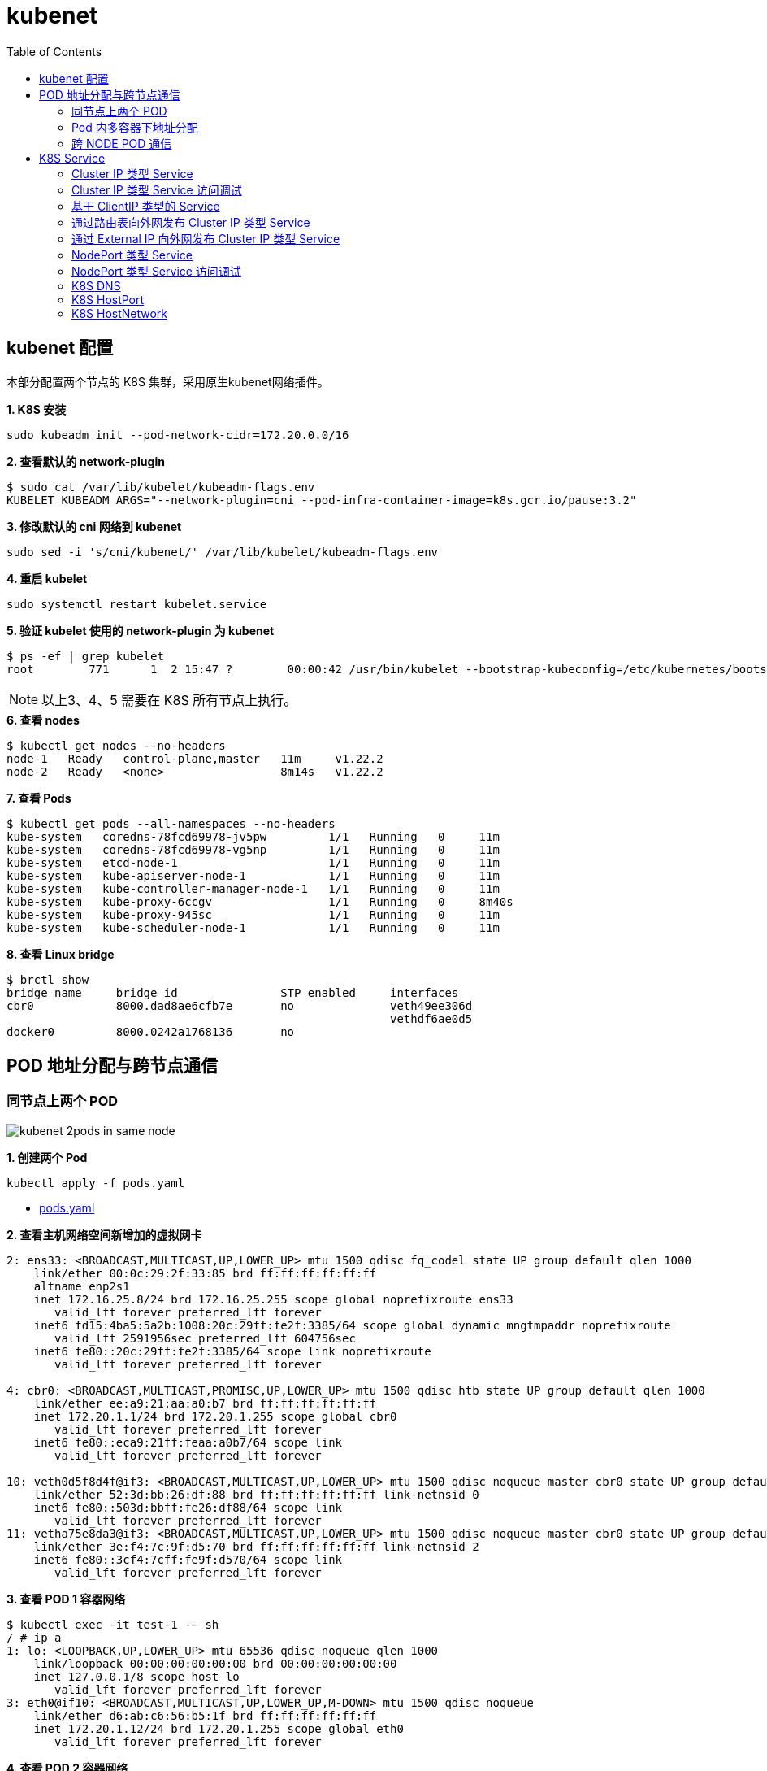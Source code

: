 = kubenet 
:toc: manual

== kubenet 配置

本部分配置两个节点的 K8S 集群，采用原生kubenet网络插件。

[source, bash]
.*1. K8S 安装*
----
sudo kubeadm init --pod-network-cidr=172.20.0.0/16
----

[source, bash]
.*2. 查看默认的 network-plugin*
----
$ sudo cat /var/lib/kubelet/kubeadm-flags.env
KUBELET_KUBEADM_ARGS="--network-plugin=cni --pod-infra-container-image=k8s.gcr.io/pause:3.2"
----

[source, bash]
.*3. 修改默认的 cni 网络到 kubenet*
----
sudo sed -i 's/cni/kubenet/' /var/lib/kubelet/kubeadm-flags.env
----

[source, bash]
.*4. 重启 kubelet*
----
sudo systemctl restart kubelet.service
----

[source, bash]
.*5. 验证 kubelet 使用的 network-plugin 为 kubenet*
----
$ ps -ef | grep kubelet
root        771      1  2 15:47 ?        00:00:42 /usr/bin/kubelet --bootstrap-kubeconfig=/etc/kubernetes/bootstrap-kubelet.conf --kubeconfig=/etc/kubernetes/kubelet.conf --config=/var/lib/kubelet/config.yaml --network-plugin=kubenet --pod-infra-container-image=k8s.gcr.io/pause:3.2
----

NOTE: 以上3、4、5 需要在 K8S 所有节点上执行。

[source, bash]
.*6. 查看 nodes*
----
$ kubectl get nodes --no-headers
node-1   Ready   control-plane,master   11m     v1.22.2
node-2   Ready   <none>                 8m14s   v1.22.2
----

[source, bash]
.*7. 查看 Pods*
----
$ kubectl get pods --all-namespaces --no-headers
kube-system   coredns-78fcd69978-jv5pw         1/1   Running   0     11m
kube-system   coredns-78fcd69978-vg5np         1/1   Running   0     11m
kube-system   etcd-node-1                      1/1   Running   0     11m
kube-system   kube-apiserver-node-1            1/1   Running   0     11m
kube-system   kube-controller-manager-node-1   1/1   Running   0     11m
kube-system   kube-proxy-6ccgv                 1/1   Running   0     8m40s
kube-system   kube-proxy-945sc                 1/1   Running   0     11m
kube-system   kube-scheduler-node-1            1/1   Running   0     11m
----

[source, bash]
.*8. 查看 Linux bridge*
----
$ brctl show
bridge name	bridge id		STP enabled	interfaces
cbr0		8000.dad8ae6cfb7e	no		veth49ee306d
							vethdf6ae0d5
docker0		8000.0242a1768136	no
----

== POD 地址分配与跨节点通信

=== 同节点上两个 POD

image:img/kubenet-2pods-in-same-node.png[]

[source, bash]
.*1. 创建两个 Pod*
----
kubectl apply -f pods.yaml
----

* link:files/pods.yaml[pods.yaml]

[source, bash]
.*2. 查看主机网络空间新增加的虚拟网卡*
----
2: ens33: <BROADCAST,MULTICAST,UP,LOWER_UP> mtu 1500 qdisc fq_codel state UP group default qlen 1000
    link/ether 00:0c:29:2f:33:85 brd ff:ff:ff:ff:ff:ff
    altname enp2s1
    inet 172.16.25.8/24 brd 172.16.25.255 scope global noprefixroute ens33
       valid_lft forever preferred_lft forever
    inet6 fd15:4ba5:5a2b:1008:20c:29ff:fe2f:3385/64 scope global dynamic mngtmpaddr noprefixroute 
       valid_lft 2591956sec preferred_lft 604756sec
    inet6 fe80::20c:29ff:fe2f:3385/64 scope link noprefixroute 
       valid_lft forever preferred_lft forever

4: cbr0: <BROADCAST,MULTICAST,PROMISC,UP,LOWER_UP> mtu 1500 qdisc htb state UP group default qlen 1000
    link/ether ee:a9:21:aa:a0:b7 brd ff:ff:ff:ff:ff:ff
    inet 172.20.1.1/24 brd 172.20.1.255 scope global cbr0
       valid_lft forever preferred_lft forever
    inet6 fe80::eca9:21ff:feaa:a0b7/64 scope link 
       valid_lft forever preferred_lft forever

10: veth0d5f8d4f@if3: <BROADCAST,MULTICAST,UP,LOWER_UP> mtu 1500 qdisc noqueue master cbr0 state UP group default 
    link/ether 52:3d:bb:26:df:88 brd ff:ff:ff:ff:ff:ff link-netnsid 0
    inet6 fe80::503d:bbff:fe26:df88/64 scope link 
       valid_lft forever preferred_lft forever
11: vetha75e8da3@if3: <BROADCAST,MULTICAST,UP,LOWER_UP> mtu 1500 qdisc noqueue master cbr0 state UP group default 
    link/ether 3e:f4:7c:9f:d5:70 brd ff:ff:ff:ff:ff:ff link-netnsid 2
    inet6 fe80::3cf4:7cff:fe9f:d570/64 scope link 
       valid_lft forever preferred_lft forever
----

[source, bash]
.*3. 查看 POD 1 容器网络*
----
$ kubectl exec -it test-1 -- sh
/ # ip a
1: lo: <LOOPBACK,UP,LOWER_UP> mtu 65536 qdisc noqueue qlen 1000
    link/loopback 00:00:00:00:00:00 brd 00:00:00:00:00:00
    inet 127.0.0.1/8 scope host lo
       valid_lft forever preferred_lft forever
3: eth0@if10: <BROADCAST,MULTICAST,UP,LOWER_UP,M-DOWN> mtu 1500 qdisc noqueue 
    link/ether d6:ab:c6:56:b5:1f brd ff:ff:ff:ff:ff:ff
    inet 172.20.1.12/24 brd 172.20.1.255 scope global eth0
       valid_lft forever preferred_lft forever
----

[source, bash]
.*4. 查看 POD 2 容器网络*
----
$ kubectl exec -it test-2 -- sh
/ # ip a
1: lo: <LOOPBACK,UP,LOWER_UP> mtu 65536 qdisc noqueue qlen 1000
    link/loopback 00:00:00:00:00:00 brd 00:00:00:00:00:00
    inet 127.0.0.1/8 scope host lo
       valid_lft forever preferred_lft forever
3: eth0@if11: <BROADCAST,MULTICAST,UP,LOWER_UP,M-DOWN> mtu 1500 qdisc noqueue 
    link/ether 46:00:fb:b4:05:9a brd ff:ff:ff:ff:ff:ff
    inet 172.20.1.13/24 brd 172.20.1.255 scope global eth0
       valid_lft forever preferred_lft forever
----

[source, bash]
.*5. Clean up*
----
kubectl delete -f pods.yaml
----

=== Pod 内多容器下地址分配

image:img/kubenet-2-contianers-in-one-pod.png[]

[source, bash]
.*1. 创建多容器 Pod*
----
kubectl apply -f pod.yaml 
----

* link:files/pod.yaml[pod.yaml]

[source, bash]
.*2. 查看主机网络空间新增加的虚拟网卡*
----
2: ens33: <BROADCAST,MULTICAST,UP,LOWER_UP> mtu 1500 qdisc fq_codel state UP group default qlen 1000
    link/ether 00:0c:29:2f:33:85 brd ff:ff:ff:ff:ff:ff
    altname enp2s1
    inet 172.16.25.8/24 brd 172.16.25.255 scope global noprefixroute ens33
       valid_lft forever preferred_lft forever
    inet6 fd15:4ba5:5a2b:1008:20c:29ff:fe2f:3385/64 scope global dynamic mngtmpaddr noprefixroute
       valid_lft 2591956sec preferred_lft 604756sec
    inet6 fe80::20c:29ff:fe2f:3385/64 scope link noprefixroute
       valid_lft forever preferred_lft forever

4: cbr0: <BROADCAST,MULTICAST,PROMISC,UP,LOWER_UP> mtu 1500 qdisc htb state UP group default qlen 1000
    link/ether ee:a9:21:aa:a0:b7 brd ff:ff:ff:ff:ff:ff
    inet 172.20.1.1/24 brd 172.20.1.255 scope global cbr0
       valid_lft forever preferred_lft forever
    inet6 fe80::eca9:21ff:feaa:a0b7/64 scope link
       valid_lft forever preferred_lft forever

12: veth52433a41@if3: <BROADCAST,MULTICAST,UP,LOWER_UP> mtu 1500 qdisc noqueue master cbr0 state UP group default 
    link/ether 96:0a:2d:ac:36:23 brd ff:ff:ff:ff:ff:ff link-netnsid 0
    inet6 fe80::940a:2dff:feac:3623/64 scope link 
       valid_lft forever preferred_lft forever
----

[source, bash]
.*3. 登录 container-1 查看容器网络*
----
$ kubectl exec -it test -c container-1 -- sh
/ # ip a
1: lo: <LOOPBACK,UP,LOWER_UP> mtu 65536 qdisc noqueue qlen 1000
    link/loopback 00:00:00:00:00:00 brd 00:00:00:00:00:00
    inet 127.0.0.1/8 scope host lo
       valid_lft forever preferred_lft forever
3: eth0@if12: <BROADCAST,MULTICAST,UP,LOWER_UP,M-DOWN> mtu 1500 qdisc noqueue 
    link/ether c2:db:5c:ba:05:45 brd ff:ff:ff:ff:ff:ff
    inet 172.20.1.14/24 brd 172.20.1.255 scope global eth0
       valid_lft forever preferred_lft forever
----

[source, bash]
.*4. 登录 container-2 查看容器网络*
----
$ kubectl exec -it test -c container-2 -- sh
/ # ip a
1: lo: <LOOPBACK,UP,LOWER_UP> mtu 65536 qdisc noqueue qlen 1000
    link/loopback 00:00:00:00:00:00 brd 00:00:00:00:00:00
    inet 127.0.0.1/8 scope host lo
       valid_lft forever preferred_lft forever
3: eth0@if12: <BROADCAST,MULTICAST,UP,LOWER_UP,M-DOWN> mtu 1500 qdisc noqueue 
    link/ether c2:db:5c:ba:05:45 brd ff:ff:ff:ff:ff:ff
    inet 172.20.1.14/24 brd 172.20.1.255 scope global eth0
       valid_lft forever preferred_lft forever
----

[source, bash]
.*5. 删除 test*
----
kubectl delete -f pod.yaml 
----

=== 跨 NODE POD 通信

image:img/kubenet-node-transport.png[]

[source, bash]
.*1. 创建两个 POD*
----
kubectl apply -f deployment.yaml
----

* link:files/deployment.yaml[deployment.yaml]

[source, bash]
.*2. 查看 POD  1 网络*
----
$ kubectl exec -it test-1 -- sh
/ # ip a
1: lo: <LOOPBACK,UP,LOWER_UP> mtu 65536 qdisc noqueue qlen 1000
    link/loopback 00:00:00:00:00:00 brd 00:00:00:00:00:00
    inet 127.0.0.1/8 scope host lo
       valid_lft forever preferred_lft forever
3: eth0@if6: <BROADCAST,MULTICAST,UP,LOWER_UP,M-DOWN> mtu 1500 qdisc noqueue 
    link/ether f2:e4:2e:8e:04:cd brd ff:ff:ff:ff:ff:ff
    inet 172.20.0.5/24 brd 172.20.0.255 scope global eth0
       valid_lft forever preferred_lft forever
----

[source, bash]
.*3. 查看 POD 2 网络*
----
$ kubectl exec -it test-2 -- sh
/ # ip a
1: lo: <LOOPBACK,UP,LOWER_UP> mtu 65536 qdisc noqueue qlen 1000
    link/loopback 00:00:00:00:00:00 brd 00:00:00:00:00:00
    inet 127.0.0.1/8 scope host lo
       valid_lft forever preferred_lft forever
3: eth0@if13: <BROADCAST,MULTICAST,UP,LOWER_UP,M-DOWN> mtu 1500 qdisc noqueue 
    link/ether ea:c3:e1:9b:83:40 brd ff:ff:ff:ff:ff:ff
    inet 172.20.1.15/24 brd 172.20.1.255 scope global eth0
       valid_lft forever preferred_lft forever
----

[source, bash]
.*4. node2 上 tcpdump 捕获 icmp 包*
----
sudo tcpdump -nni cbr0 icmp
----

[source, bash]
.*5. 在 POD 1 ping POD 2*
----
ping 172.20.1.15
----

[source, bash]
.*6. Clean Up*
----
kubectl delete -f deployment.yaml
----

== K8S Service

=== Cluster IP 类型 Service 

[source, bash]
.*1. 查看 Service IP 段*
----
$ ps -ef | grep apiserver | grep service-cluster-ip-range
root       5626   5597  4 20:43 ?        00:06:25 kube-apiserver --advertise-address=10.1.10.9 --allow-privileged=true --authorization-mode=Node,RBAC --client-ca-file=/etc/kubernetes/pki/ca.crt --enable-admission-plugins=NodeRestriction --enable-bootstrap-token-auth=true --etcd-cafile=/etc/kubernetes/pki/etcd/ca.crt --etcd-certfile=/etc/kubernetes/pki/apiserver-etcd-client.crt --etcd-keyfile=/etc/kubernetes/pki/apiserver-etcd-client.key --etcd-servers=https://127.0.0.1:2379 --insecure-port=0 --kubelet-client-certificate=/etc/kubernetes/pki/apiserver-kubelet-client.crt --kubelet-client-key=/etc/kubernetes/pki/apiserver-kubelet-client.key --kubelet-preferred-address-types=InternalIP,ExternalIP,Hostname --proxy-client-cert-file=/etc/kubernetes/pki/front-proxy-client.crt --proxy-client-key-file=/etc/kubernetes/pki/front-proxy-client.key --requestheader-allowed-names=front-proxy-client --requestheader-client-ca-file=/etc/kubernetes/pki/front-proxy-ca.crt --requestheader-extra-headers-prefix=X-Remote-Extra- --requestheader-group-headers=X-Remote-Group --requestheader-username-headers=X-Remote-User --secure-port=6443 --service-account-issuer=https://kubernetes.default.svc.cluster.local --service-account-key-file=/etc/kubernetes/pki/sa.pub --service-account-signing-key-file=/etc/kubernetes/pki/sa.key --service-cluster-ip-range=10.96.0.0/12 --tls-cert-file=/etc/kubernetes/pki/apiserver.crt --tls-private-key-file=/etc/kubernetes/pki/apiserver.key
----

NOTE: `--service-cluster-ip-range=10.96.0.0/12`.

[source, bash]
.*2. 创建 Service*
----
kubectl apply -f service.yaml 
----

* link:files/service.yaml[service.yaml]

[source, bash]
.*3. 查看创建的 POD 名称*
----
$ kubectl get pods --no-headers | awk '{print $1}'
test-service-6f6f8db499-ntkcc
test-service-6f6f8db499-s2dwn
----

[source, bash]
.*4. 查看 Service IP*
----
$ kubectl get svc test-service --no-headers | awk '{print $3}'
10.107.168.72
----

[source, bash]
.*5. 访问服务*
----
$ for i in {1..5} ; do curl 10.107.168.72 ; done
test-service-6f6f8db499-s2dwn
test-service-6f6f8db499-ntkcc
test-service-6f6f8db499-s2dwn
test-service-6f6f8db499-ntkcc
test-service-6f6f8db499-s2dwn
----

[source, bash]
.*6. 添加一条 iptables 规则，方向 POD 访问 Service*
----
sudo iptables -I FORWARD 2 -j ACCEPT
----

[source, bash]
.*7. 创建一个临时 POD，访问测试*
----
$ kubectl run -it --rm --restart=Never busybox --image=busybox sh
If you don't see a command prompt, try pressing enter.
/ # wget -S -O - 10.107.168.72

/ # wget -S -O - 192.168.0.20:9376
----

=== Cluster IP 类型 Service 访问调试

[source, bash]
.*1. 创建服务*
----
kubectl apply -f echoserver.yaml 
----

* link:files/echoserver.yaml[echoserver.yaml]

[source, bash]
.*2. 查看 SERVICE 及 POD IP*
----
$ kubectl get svc echoserver --no-headers
echoserver   ClusterIP   10.106.23.233   <none>   8877/TCP   45s

$ kubectl get pods -o wide --no-headers
echoserver-6dbbc8d5fc-f455t   1/1   Running   0     3m24s   192.168.0.33   node-1   <none>   <none>
echoserver-6dbbc8d5fc-n4smh   1/1   Running   0     3m24s   192.168.0.34   node-1   <none>   <none>
----

[source, bash]
.*3. nat 表中 PREROUTING 规则*
----
$ sudo iptables -t nat -vnL PREROUTING
Chain PREROUTING (policy ACCEPT 338 packets, 15210 bytes)
 pkts bytes target     prot opt in     out     source               destination         
  521 24674 KUBE-SERVICES  all  --  *      *       0.0.0.0/0            0.0.0.0/0            /* kubernetes service portals */
    2   128 DOCKER     all  --  *      *       0.0.0.0/0            0.0.0.0/0            ADDRTYPE match dst-type LOCAL
----

[source, bash]
.*4. nat 表中 KUBE-SERVICES 规则*
----
$ sudo iptables -t nat -vnL KUBE-SERVICES
Chain KUBE-SERVICES (2 references)
 pkts bytes target     prot opt in     out     source               destination         
    0     0 KUBE-MARK-MASQ  tcp  --  *      *      !192.168.0.0/16       10.96.0.1            /* default/kubernetes:https cluster IP */ tcp dpt:443
    0     0 KUBE-SVC-NPX46M4PTMTKRN6Y  tcp  --  *      *       0.0.0.0/0            10.96.0.1            /* default/kubernetes:https cluster IP */ tcp dpt:443
    0     0 KUBE-MARK-MASQ  tcp  --  *      *      !192.168.0.0/16       10.96.0.10           /* kube-system/kube-dns:metrics cluster IP */ tcp dpt:9153
    0     0 KUBE-SVC-JD5MR3NA4I4DYORP  tcp  --  *      *       0.0.0.0/0            10.96.0.10           /* kube-system/kube-dns:metrics cluster IP */ tcp dpt:9153
    0     0 KUBE-MARK-MASQ  udp  --  *      *      !192.168.0.0/16       10.96.0.10           /* kube-system/kube-dns:dns cluster IP */ udp dpt:53
    0     0 KUBE-SVC-TCOU7JCQXEZGVUNU  udp  --  *      *       0.0.0.0/0            10.96.0.10           /* kube-system/kube-dns:dns cluster IP */ udp dpt:53
    0     0 KUBE-MARK-MASQ  tcp  --  *      *      !192.168.0.0/16       10.96.0.10           /* kube-system/kube-dns:dns-tcp cluster IP */ tcp dpt:53
    0     0 KUBE-SVC-ERIFXISQEP7F7OF4  tcp  --  *      *       0.0.0.0/0            10.96.0.10           /* kube-system/kube-dns:dns-tcp cluster IP */ tcp dpt:53
    0     0 KUBE-MARK-MASQ  tcp  --  *      *      !192.168.0.0/16       10.106.23.233        /* default/echoserver cluster IP */ tcp dpt:8877
    0     0 KUBE-SVC-HOYURHXRFA5BUYEO  tcp  --  *      *       0.0.0.0/0            10.106.23.233        /* default/echoserver cluster IP */ tcp dpt:8877
  537 31690 KUBE-NODEPORTS  all  --  *      *       0.0.0.0/0            0.0.0.0/0            /* kubernetes service nodeports; NOTE: this must be the last rule in this chain */ ADDRTYPE match dst-type LOCAL

$ sudo iptables -t nat -vnL KUBE-SERVICES | grep 10.106.23.233
    0     0 KUBE-MARK-MASQ  tcp  --  *      *      !192.168.0.0/16       10.106.23.233        /* default/echoserver cluster IP */ tcp dpt:8877
    0     0 KUBE-SVC-HOYURHXRFA5BUYEO  tcp  --  *      *       0.0.0.0/0            10.106.23.233        /* default/echoserver cluster IP */ tcp dpt:8877
----

[source, bash]
.*5. nat 表中 KUBE-SVC- 规则*
----
$ sudo iptables -t nat -vnL KUBE-SVC-HOYURHXRFA5BUYEO
Chain KUBE-SVC-HOYURHXRFA5BUYEO (1 references)
 pkts bytes target     prot opt in     out     source               destination         
    0     0 KUBE-SEP-652URVIXIJWATNFG  all  --  *      *       0.0.0.0/0            0.0.0.0/0            /* default/echoserver */ statistic mode random probability 0.50000000000
    0     0 KUBE-SEP-ASOAWBDFEODJJPJH  all  --  *      *       0.0.0.0/0            0.0.0.0/0            /* default/echoserver */
----

[source, bash]
.*6. nat 表中 KUBE-SEP- 规则*
----
$ sudo iptables -t nat -vnL KUBE-SEP-652URVIXIJWATNFG
Chain KUBE-SEP-652URVIXIJWATNFG (1 references)
 pkts bytes target     prot opt in     out     source               destination         
    0     0 KUBE-MARK-MASQ  all  --  *      *       192.168.0.33         0.0.0.0/0            /* default/echoserver */
    0     0 DNAT       tcp  --  *      *       0.0.0.0/0            0.0.0.0/0            /* default/echoserver */ tcp to:192.168.0.33:8877

$ sudo iptables -t nat -vnL KUBE-SEP-ASOAWBDFEODJJPJH
Chain KUBE-SEP-ASOAWBDFEODJJPJH (1 references)
 pkts bytes target     prot opt in     out     source               destination         
    0     0 KUBE-MARK-MASQ  all  --  *      *       192.168.0.34         0.0.0.0/0            /* default/echoserver */
    0     0 DNAT       tcp  --  *      *       0.0.0.0/0            0.0.0.0/0            /* default/echoserver */ tcp to:192.168.0.34:8877
----

[source, bash]
.*7. 调整 echoserver 为 3 replicas*
----
$ kubectl get pod -o wide --no-headers
echoserver-6dbbc8d5fc-hqxdv   1/1   Running   0     13m   192.168.0.33   node-1   <none>   <none>
echoserver-6dbbc8d5fc-kj27r   1/1   Running   0     13m   192.168.0.34   node-1   <none>   <none>
echoserver-6dbbc8d5fc-tgj24   1/1   Running   0     6s    192.168.0.35   node-1   <none>   <none>
----

[source, bash]
.*8. nat 表中 KUBE-SVC- 规则*
----
$ sudo iptables -t nat -vnL KUBE-SVC-HOYURHXRFA5BUYEO
Chain KUBE-SVC-HOYURHXRFA5BUYEO (1 references)
 pkts bytes target     prot opt in     out     source               destination         
    0     0 KUBE-SEP-652URVIXIJWATNFG  all  --  *      *       0.0.0.0/0            0.0.0.0/0            /* default/echoserver */ statistic mode random probability 0.33333333349
    0     0 KUBE-SEP-ASOAWBDFEODJJPJH  all  --  *      *       0.0.0.0/0            0.0.0.0/0            /* default/echoserver */ statistic mode random probability 0.50000000000
    0     0 KUBE-SEP-7ZRSXHFJXB4D6W3U  all  --  *      *       0.0.0.0/0            0.0.0.0/0            /* default/echoserver */
----

[source, bash]
.*9. nat 表中 KUBE-SEP- 规则（新增）*
----
$ sudo iptables -t nat -vnL KUBE-SEP-7ZRSXHFJXB4D6W3U
Chain KUBE-SEP-7ZRSXHFJXB4D6W3U (1 references)
 pkts bytes target     prot opt in     out     source               destination         
    0     0 KUBE-MARK-MASQ  all  --  *      *       192.168.0.35         0.0.0.0/0            /* default/echoserver */
    0     0 DNAT       tcp  --  *      *       0.0.0.0/0            0.0.0.0/0            /* default/echoserver */ tcp to:192.168.0.35:8877
----

=== 基于 ClientIP 类型的 Service

[source, bash]
.*1. 创建 Service*
----
kubectl apply -f clientip.yaml
----

* link:files/clientip.yaml[clientip.yaml]

[source, bash]
.*2. 查看 Service 和 POD IP*
----
$ kubectl get svc test-clientip --no-headers
test-clientip   ClusterIP   10.107.215.65   <none>   80/TCP   7h26m

$ kubectl get pods -o wide --no-headers
test-clientip-55c6c8ddcd-2ntlk   1/1   Running   0     7h27m   192.168.0.37   node-1   <none>   <none>
test-clientip-55c6c8ddcd-ktlxt   1/1   Running   0     7h27m   192.168.0.36   node-1   <none>   <none>
----

[source, bash]
.*3. 访问服务*
----
$ for i in {1..5} ; do curl 10.107.215.65 ; done
test-clientip-55c6c8ddcd-2ntlk
test-clientip-55c6c8ddcd-2ntlk
test-clientip-55c6c8ddcd-2ntlk
test-clientip-55c6c8ddcd-2ntlk
test-clientip-55c6c8ddcd-2ntlk
----

[source, bash]
.*4. nat 表中 PREROUTING 规则*
----
$ sudo iptables -t nat -vnL PREROUTING
Chain PREROUTING (policy ACCEPT 612 packets, 27540 bytes)
 pkts bytes target     prot opt in     out     source               destination         
 3258  149K KUBE-SERVICES  all  --  *      *       0.0.0.0/0            0.0.0.0/0            /* kubernetes service portals */
    2   128 DOCKER     all  --  *      *       0.0.0.0/0            0.0.0.0/0            ADDRTYPE match dst-type LOCAL
---- 

[source, bash]
.*5. nat 表中 KUBE-SERVICES 规则*
----
$ sudo iptables -t nat -vnL KUBE-SERVICES
Chain KUBE-SERVICES (2 references)
 pkts bytes target     prot opt in     out     source               destination         
    0     0 KUBE-MARK-MASQ  tcp  --  *      *      !192.168.0.0/16       10.96.0.1            /* default/kubernetes:https cluster IP */ tcp dpt:443
    0     0 KUBE-SVC-NPX46M4PTMTKRN6Y  tcp  --  *      *       0.0.0.0/0            10.96.0.1            /* default/kubernetes:https cluster IP */ tcp dpt:443
    0     0 KUBE-MARK-MASQ  tcp  --  *      *      !192.168.0.0/16       10.96.0.10           /* kube-system/kube-dns:metrics cluster IP */ tcp dpt:9153
    0     0 KUBE-SVC-JD5MR3NA4I4DYORP  tcp  --  *      *       0.0.0.0/0            10.96.0.10           /* kube-system/kube-dns:metrics cluster IP */ tcp dpt:9153
    0     0 KUBE-MARK-MASQ  udp  --  *      *      !192.168.0.0/16       10.96.0.10           /* kube-system/kube-dns:dns cluster IP */ udp dpt:53
    0     0 KUBE-SVC-TCOU7JCQXEZGVUNU  udp  --  *      *       0.0.0.0/0            10.96.0.10           /* kube-system/kube-dns:dns cluster IP */ udp dpt:53
    0     0 KUBE-MARK-MASQ  tcp  --  *      *      !192.168.0.0/16       10.96.0.10           /* kube-system/kube-dns:dns-tcp cluster IP */ tcp dpt:53
    0     0 KUBE-SVC-ERIFXISQEP7F7OF4  tcp  --  *      *       0.0.0.0/0            10.96.0.10           /* kube-system/kube-dns:dns-tcp cluster IP */ tcp dpt:53
    8   480 KUBE-MARK-MASQ  tcp  --  *      *      !192.168.0.0/16       10.107.215.65        /* default/test-clientip cluster IP */ tcp dpt:80
    8   480 KUBE-SVC-JASYFCTGROL6PGNE  tcp  --  *      *       0.0.0.0/0            10.107.215.65        /* default/test-clientip cluster IP */ tcp dpt:80
  814 48164 KUBE-NODEPORTS  all  --  *      *       0.0.0.0/0            0.0.0.0/0            /* kubernetes service nodeports; NOTE: this must be the last rule in this chain */ ADDRTYPE match dst-type LOCAL

$ sudo iptables -t nat -vnL KUBE-SERVICES | grep 10.107.215.65
    8   480 KUBE-MARK-MASQ  tcp  --  *      *      !192.168.0.0/16       10.107.215.65        /* default/test-clientip cluster IP */ tcp dpt:80
    8   480 KUBE-SVC-JASYFCTGROL6PGNE  tcp  --  *      *       0.0.0.0/0            10.107.215.65        /* default/test-clientip cluster IP */ tcp dpt:80
----

[source, bash]
.*6. nat 表中 KUBE-SVC- 规则（recent: CHECK seconds: 10800 reap name: KUBE-SEP-2WE6A5EBAO3UGN4N side: source mask: 255.255.255.255）*
----
$ sudo iptables -t nat -vnL KUBE-SVC-JASYFCTGROL6PGNE
Chain KUBE-SVC-JASYFCTGROL6PGNE (1 references)
 pkts bytes target     prot opt in     out     source               destination         
    0     0 KUBE-SEP-2WE6A5EBAO3UGN4N  all  --  *      *       0.0.0.0/0            0.0.0.0/0            /* default/test-clientip */ recent: CHECK seconds: 10800 reap name: KUBE-SEP-2WE6A5EBAO3UGN4N side: source mask: 255.255.255.255
    7   420 KUBE-SEP-LXKS3SWKA3X476YD  all  --  *      *       0.0.0.0/0            0.0.0.0/0            /* default/test-clientip */ recent: CHECK seconds: 10800 reap name: KUBE-SEP-LXKS3SWKA3X476YD side: source mask: 255.255.255.255
    0     0 KUBE-SEP-2WE6A5EBAO3UGN4N  all  --  *      *       0.0.0.0/0            0.0.0.0/0            /* default/test-clientip */ statistic mode random probability 0.50000000000
    1    60 KUBE-SEP-LXKS3SWKA3X476YD  all  --  *      *       0.0.0.0/0            0.0.0.0/0            /* default/test-clientip */
----

[source, bash]
.*7. nat 表中 KUBE-SEP- 规则*
----
$ sudo iptables -t nat -vnL KUBE-SEP-2WE6A5EBAO3UGN4N
Chain KUBE-SEP-2WE6A5EBAO3UGN4N (2 references)
 pkts bytes target     prot opt in     out     source               destination         
    0     0 KUBE-MARK-MASQ  all  --  *      *       192.168.0.36         0.0.0.0/0            /* default/test-clientip */
    0     0 DNAT       tcp  --  *      *       0.0.0.0/0            0.0.0.0/0            /* default/test-clientip */ recent: SET name: KUBE-SEP-2WE6A5EBAO3UGN4N side: source mask: 255.255.255.255 tcp to:192.168.0.36:9376

$ sudo iptables -t nat -vnL KUBE-SEP-LXKS3SWKA3X476YD
Chain KUBE-SEP-LXKS3SWKA3X476YD (2 references)
 pkts bytes target     prot opt in     out     source               destination         
    0     0 KUBE-MARK-MASQ  all  --  *      *       192.168.0.37         0.0.0.0/0            /* default/test-clientip */
    8   480 DNAT       tcp  --  *      *       0.0.0.0/0            0.0.0.0/0            /* default/test-clientip */ recent: SET name: KUBE-SEP-LXKS3SWKA3X476YD side: source mask: 255.255.255.255 tcp to:192.168.0.37:9376
----

=== 通过路由表向外网发布 Cluster IP 类型 Service

[source, bash]
.*1. 创建 Service*
----
kubectl apply -f service.yaml
----

[source, bash]
.*2. 查看 Node IP, Service IP，Pod IP*
----
$ kubectl get node -o wide --no-headers
node-1   Ready   control-plane,master   15h   v1.20.5   10.1.10.9   <none>   Ubuntu 18.04 LTS   4.15.0-140-generic   docker://20.10.3

$ kubectl get svc test-service --no-headers
test-service   ClusterIP   10.106.235.190   <none>   80/TCP   112s

$ kubectl get pods -o wide --no-headers
test-service-6f6f8db499-6j7nm   1/1   Running   0     2m24s   192.168.0.38   node-1   <none>   <none>
test-service-6f6f8db499-m8lsx   1/1   Running   0     2m24s   192.168.0.39   node-1   <none>   <none>
----

[source, bash]
.*3. 查看 Service 网络*
----
$ ps -ef | grep kubelet | grep service-cluster-ip-range
root       2582   2554  4 08:26 ?        00:03:03 kube-apiserver --advertise-address=10.1.10.9 --allow-privileged=true --authorization-mode=Node,RBAC --client-ca-file=/etc/kubernetes/pki/ca.crt --enable-admission-plugins=NodeRestriction --enable-bootstrap-token-auth=true --etcd-cafile=/etc/kubernetes/pki/etcd/ca.crt --etcd-certfile=/etc/kubernetes/pki/apiserver-etcd-client.crt --etcd-keyfile=/etc/kubernetes/pki/apiserver-etcd-client.key --etcd-servers=https://127.0.0.1:2379 --insecure-port=0 --kubelet-client-certificate=/etc/kubernetes/pki/apiserver-kubelet-client.crt --kubelet-client-key=/etc/kubernetes/pki/apiserver-kubelet-client.key --kubelet-preferred-address-types=InternalIP,ExternalIP,Hostname --proxy-client-cert-file=/etc/kubernetes/pki/front-proxy-client.crt --proxy-client-key-file=/etc/kubernetes/pki/front-proxy-client.key --requestheader-allowed-names=front-proxy-client --requestheader-client-ca-file=/etc/kubernetes/pki/front-proxy-ca.crt --requestheader-extra-headers-prefix=X-Remote-Extra- --requestheader-group-headers=X-Remote-Group --requestheader-username-headers=X-Remote-User --secure-port=6443 --service-account-issuer=https://kubernetes.default.svc.cluster.local --service-account-key-file=/etc/kubernetes/pki/sa.pub --service-account-signing-key-file=/etc/kubernetes/pki/sa.key --service-cluster-ip-range=10.96.0.0/12 --tls-cert-file=/etc/kubernetes/pki/apiserver.crt --tls-private-key-file=/etc/kubernetes/pki/apiserver.key
----

[source, text]
.*4. 在 10.1.10.8 上配置路由*
----
# ip r
default via 10.1.10.2 dev ens33 proto static metric 100 
10.1.10.0/24 dev ens33 proto kernel scope link src 10.1.10.8 metric 100 

# ip route add 10.96.0.0/12 via 10.1.10.9

# ip r
default via 10.1.10.2 dev ens33 proto static metric 100 
10.1.10.0/24 dev ens33 proto kernel scope link src 10.1.10.8 metric 100 
10.96.0.0/12 via 10.1.10.9 dev ens33 
----

[source, bash]
.*5. 在 10.1.10.8 上访问 test-service*
----
curl 10.106.235.190
----

=== 通过 External IP 向外网发布 Cluster IP 类型 Service

[source, bash]
.*1. 创建一个 External IP Service*
----
kubectl apply -f externalip.yaml 
----

* link:files/externalip.yaml[externalip.yaml]

[source, bash]
.*2. 查看创建的 Service*
----
$ kubectl get svc test-externalip
NAME              TYPE        CLUSTER-IP     EXTERNAL-IP   PORT(S)   AGE
test-externalip   ClusterIP   10.97.132.81   10.1.10.9     80/TCP    101s
----

[source, bash]
.*3. 通过 EXTERNAL-IP 访问服务*
----
$ for i in {1..5} ; do curl 10.1.10.9 ; done
test-externalip-8fc497f8-jncpv
test-externalip-8fc497f8-jncpv
test-externalip-8fc497f8-phldw
test-externalip-8fc497f8-phldw
test-externalip-8fc497f8-phldw
----

[source, bash]
.*4. nat 表中 PREROUTING 规则*
----
$ sudo iptables -t nat -vnL PREROUTING
Chain PREROUTING (policy ACCEPT 1165 packets, 52425 bytes)
 pkts bytes target     prot opt in     out     source               destination         
 8114  369K KUBE-SERVICES  all  --  *      *       0.0.0.0/0            0.0.0.0/0            /* kubernetes service portals */
    4   296 DOCKER     all  --  *      *       0.0.0.0/0            0.0.0.0/0            ADDRTYPE match dst-type LOCAL
----

[source, bash]
.*5. nat 表中 KUBE-SERVICES 规则（新增加了两条规则）*
----
$ sudo iptables -t nat -vnL KUBE-SERVICES
Chain KUBE-SERVICES (2 references)
 pkts bytes target     prot opt in     out     source               destination         
    0     0 KUBE-MARK-MASQ  tcp  --  *      *      !192.168.0.0/16       10.96.0.10           /* kube-system/kube-dns:metrics cluster IP */ tcp dpt:9153
    0     0 KUBE-SVC-JD5MR3NA4I4DYORP  tcp  --  *      *       0.0.0.0/0            10.96.0.10           /* kube-system/kube-dns:metrics cluster IP */ tcp dpt:9153
    0     0 KUBE-MARK-MASQ  udp  --  *      *      !192.168.0.0/16       10.96.0.10           /* kube-system/kube-dns:dns cluster IP */ udp dpt:53
    0     0 KUBE-SVC-TCOU7JCQXEZGVUNU  udp  --  *      *       0.0.0.0/0            10.96.0.10           /* kube-system/kube-dns:dns cluster IP */ udp dpt:53
    0     0 KUBE-MARK-MASQ  tcp  --  *      *      !192.168.0.0/16       10.96.0.10           /* kube-system/kube-dns:dns-tcp cluster IP */ tcp dpt:53
    0     0 KUBE-SVC-ERIFXISQEP7F7OF4  tcp  --  *      *       0.0.0.0/0            10.96.0.10           /* kube-system/kube-dns:dns-tcp cluster IP */ tcp dpt:53
    0     0 KUBE-MARK-MASQ  tcp  --  *      *      !192.168.0.0/16       10.97.132.81         /* default/test-externalip cluster IP */ tcp dpt:80
    0     0 KUBE-SVC-CITWPFL6QQOR27AK  tcp  --  *      *       0.0.0.0/0            10.97.132.81         /* default/test-externalip cluster IP */ tcp dpt:80
   27  1700 KUBE-MARK-MASQ  tcp  --  *      *       0.0.0.0/0            10.1.10.9            /* default/test-externalip external IP */ tcp dpt:80
   20  1280 KUBE-SVC-CITWPFL6QQOR27AK  tcp  --  *      *       0.0.0.0/0            10.1.10.9            /* default/test-externalip external IP */ tcp dpt:80 PHYSDEV match ! --physdev-is-in ADDRTYPE match src-type !LOCAL
    7   420 KUBE-SVC-CITWPFL6QQOR27AK  tcp  --  *      *       0.0.0.0/0            10.1.10.9            /* default/test-externalip external IP */ tcp dpt:80 ADDRTYPE match dst-type LOCAL
    0     0 KUBE-MARK-MASQ  tcp  --  *      *      !192.168.0.0/16       10.96.0.1            /* default/kubernetes:https cluster IP */ tcp dpt:443
    0     0 KUBE-SVC-NPX46M4PTMTKRN6Y  tcp  --  *      *       0.0.0.0/0            10.96.0.1            /* default/kubernetes:https cluster IP */ tcp dpt:443
 1429 84328 KUBE-NODEPORTS  all  --  *      *       0.0.0.0/0            0.0.0.0/0            /* kubernetes service nodeports; NOTE: this must be the last rule in this chain */ ADDRTYPE match dst-type LOCAL

$ sudo iptables -t nat -vnL KUBE-SERVICES | grep 10.97.132.81
    0     0 KUBE-MARK-MASQ  tcp  --  *      *      !192.168.0.0/16       10.97.132.81         /* default/test-externalip cluster IP */ tcp dpt:80
    0     0 KUBE-SVC-CITWPFL6QQOR27AK  tcp  --  *      *       0.0.0.0/0            10.97.132.81         /* default/test-externalip cluster IP */ tcp dpt:80

$ sudo iptables -t nat -vnL KUBE-SERVICES | grep 10.1.10.9
   27  1700 KUBE-MARK-MASQ  tcp  --  *      *       0.0.0.0/0            10.1.10.9            /* default/test-externalip external IP */ tcp dpt:80
   20  1280 KUBE-SVC-CITWPFL6QQOR27AK  tcp  --  *      *       0.0.0.0/0            10.1.10.9            /* default/test-externalip external IP */ tcp dpt:80 PHYSDEV match ! --physdev-is-in ADDRTYPE match src-type !LOCAL
    7   420 KUBE-SVC-CITWPFL6QQOR27AK  tcp  --  *      *       0.0.0.0/0            10.1.10.9            /* default/test-externalip external IP */ tcp dpt:80 ADDRTYPE match dst-type LOCAL
----

[source, bash]
.*6. nat 表中 KUBE-SVC- 规则*
----
$ sudo iptables -t nat -vnL KUBE-SVC-CITWPFL6QQOR27AK
Chain KUBE-SVC-CITWPFL6QQOR27AK (3 references)
 pkts bytes target     prot opt in     out     source               destination         
   14   884 KUBE-SEP-RRILQQHBGE5IMDI4  all  --  *      *       0.0.0.0/0            0.0.0.0/0            /* default/test-externalip */ statistic mode random probability 0.50000000000
   13   816 KUBE-SEP-JRIE3IXDMRY6BNG5  all  --  *      *       0.0.0.0/0            0.0.0.0/0            /* default/test-externalip */
----

[source, bash]
.*7. nat 表中 KUBE-SEP- 规则*
----
$ sudo iptables -t nat -vnL KUBE-SEP-RRILQQHBGE5IMDI4
Chain KUBE-SEP-RRILQQHBGE5IMDI4 (1 references)
 pkts bytes target     prot opt in     out     source               destination         
    0     0 KUBE-MARK-MASQ  all  --  *      *       192.168.0.40         0.0.0.0/0            /* default/test-externalip */
   14   884 DNAT       tcp  --  *      *       0.0.0.0/0            0.0.0.0/0            /* default/test-externalip */ tcp to:192.168.0.40:9376

$ sudo iptables -t nat -vnL KUBE-SEP-JRIE3IXDMRY6BNG5
Chain KUBE-SEP-JRIE3IXDMRY6BNG5 (1 references)
 pkts bytes target     prot opt in     out     source               destination         
    0     0 KUBE-MARK-MASQ  all  --  *      *       192.168.0.41         0.0.0.0/0            /* default/test-externalip */
   13   816 DNAT       tcp  --  *      *       0.0.0.0/0            0.0.0.0/0            /* default/test-externalip */ tcp to:192.168.0.41:9376
----

=== NodePort 类型 Service

[source, bash]
.*1. 创建 NodePort 类型 Service*
----
kubectl apply -f nodeport.yaml 
----

* link:files/nodeport.yaml[nodeport.yaml]

[source, bash]
.*2. 查看创建的 Service 和 Pod*
----
$ kubectl get svc test-nodeport --no-headers
test-nodeport   NodePort   10.97.231.111   <none>   80:32228/TCP   98s

$ kubectl get pods -o wide --no-headers
test-nodeport-5d4bdfc7c7-4kftd   1/1   Running   0     2m38s   192.168.0.42   node-1   <none>   <none>
test-nodeport-5d4bdfc7c7-s2jz5   1/1   Running   0     2m38s   192.168.0.43   node-1   <none>   <none>
----

[source, bash]
.*3. 访问服务*
----
$ for i in {1..5} ; do curl 10.1.10.9:32228 ; done
test-nodeport-5d4bdfc7c7-s2jz5
test-nodeport-5d4bdfc7c7-s2jz5
test-nodeport-5d4bdfc7c7-4kftd
test-nodeport-5d4bdfc7c7-4kftd
test-nodeport-5d4bdfc7c7-4kftd
----

=== NodePort 类型 Service 访问调试

[source, bash]
.*1. 创建 NodePort 类型 Service*
----
kubectl apply -f nodeport.yaml 
----

[source, bash]
.*2. 查看创建的 Service 和 Pod*
----
$ kubectl get svc test-nodeport --no-headers
test-nodeport   NodePort   10.97.231.111   <none>   80:32228/TCP   98s

$ kubectl get pods -o wide --no-headers
test-nodeport-5d4bdfc7c7-4kftd   1/1   Running   0     2m38s   192.168.0.42   node-1   <none>   <none>
test-nodeport-5d4bdfc7c7-s2jz5   1/1   Running   0     2m38s   192.168.0.43   node-1   <none>   <none>
----

[source, bash]
.*3. 访问服务*
----
$ for i in {1..1000} ; do curl 10.1.10.9:32228 ; done
----

[source, bash]
.*4. nat 表中 PREROUTING 规则*
----
$ sudo iptables -t nat -vnL PREROUTING
Chain PREROUTING (policy ACCEPT 422 packets, 18990 bytes)
 pkts bytes target     prot opt in     out     source               destination         
15548  799K KUBE-SERVICES  all  --  *      *       0.0.0.0/0            0.0.0.0/0            /* kubernetes service portals */
    4   296 DOCKER     all  --  *      *       0.0.0.0/0            0.0.0.0/0            ADDRTYPE match dst-type LOCAL
----

[source, bash]
.*5. nat 表中 KUBE-SERVICES 规则（Cluster IP 规则依然存在，新增 KUBE-NODEPORTS 链）*
----
$ sudo iptables -t nat -vnL KUBE-SERVICES
Chain KUBE-SERVICES (2 references)
 pkts bytes target     prot opt in     out     source               destination         
    0     0 KUBE-MARK-MASQ  tcp  --  *      *      !192.168.0.0/16       10.96.0.10           /* kube-system/kube-dns:metrics cluster IP */ tcp dpt:9153
    0     0 KUBE-SVC-JD5MR3NA4I4DYORP  tcp  --  *      *       0.0.0.0/0            10.96.0.10           /* kube-system/kube-dns:metrics cluster IP */ tcp dpt:9153
    0     0 KUBE-MARK-MASQ  udp  --  *      *      !192.168.0.0/16       10.96.0.10           /* kube-system/kube-dns:dns cluster IP */ udp dpt:53
    0     0 KUBE-SVC-TCOU7JCQXEZGVUNU  udp  --  *      *       0.0.0.0/0            10.96.0.10           /* kube-system/kube-dns:dns cluster IP */ udp dpt:53
    0     0 KUBE-MARK-MASQ  tcp  --  *      *      !192.168.0.0/16       10.96.0.10           /* kube-system/kube-dns:dns-tcp cluster IP */ tcp dpt:53
    0     0 KUBE-SVC-ERIFXISQEP7F7OF4  tcp  --  *      *       0.0.0.0/0            10.96.0.10           /* kube-system/kube-dns:dns-tcp cluster IP */ tcp dpt:53
    0     0 KUBE-MARK-MASQ  tcp  --  *      *      !192.168.0.0/16       10.96.0.1            /* default/kubernetes:https cluster IP */ tcp dpt:443
    0     0 KUBE-SVC-NPX46M4PTMTKRN6Y  tcp  --  *      *       0.0.0.0/0            10.96.0.1            /* default/kubernetes:https cluster IP */ tcp dpt:443
    0     0 KUBE-MARK-MASQ  tcp  --  *      *      !192.168.0.0/16       10.97.231.111        /* default/test-nodeport cluster IP */ tcp dpt:80
    0     0 KUBE-SVC-CIFSXFMKAAMIL4QG  tcp  --  *      *       0.0.0.0/0            10.97.231.111        /* default/test-nodeport cluster IP */ tcp dpt:80
 5798  367K KUBE-NODEPORTS  all  --  *      *       0.0.0.0/0            0.0.0.0/0            /* kubernetes service nodeports; NOTE: this must be the last rule in this chain */ ADDRTYPE match dst-type LOCAL

$ sudo iptables -t nat -vnL KUBE-SERVICES | grep 10.97.231.111
    0     0 KUBE-MARK-MASQ  tcp  --  *      *      !192.168.0.0/16       10.97.231.111        /* default/test-nodeport cluster IP */ tcp dpt:80
    0     0 KUBE-SVC-CIFSXFMKAAMIL4QG  tcp  --  *      *       0.0.0.0/0            10.97.231.111        /* default/test-nodeport cluster IP */ tcp dpt:80

$ sudo iptables -t nat -vnL KUBE-SERVICES | grep KUBE-NODEPORTS 
 6098  385K KUBE-NODEPORTS  all  --  *      *       0.0.0.0/0            0.0.0.0/0            /* kubernetes service nodeports; NOTE: this must be the last rule in this chain */ ADDRTYPE match dst-type LOCAL
----

[source, bash]
.*6. nat 表中 KUBE-NODEPORTS 规则*
----
$ sudo iptables -t nat -vnL KUBE-NODEPORTS
Chain KUBE-NODEPORTS (1 references)
 pkts bytes target     prot opt in     out     source               destination         
 5015  321K KUBE-MARK-MASQ  tcp  --  *      *       0.0.0.0/0            0.0.0.0/0            /* default/test-nodeport */ tcp dpt:32228
 5015  321K KUBE-SVC-CIFSXFMKAAMIL4QG  tcp  --  *      *       0.0.0.0/0            0.0.0.0/0            /* default/test-nodeport */ tcp dpt:32228
----

[source, bash]
.*7. nat 表中 KUBE-SVC- 规则*
----
$ sudo iptables -t nat -vnL KUBE-SVC-CIFSXFMKAAMIL4QG
Chain KUBE-SVC-CIFSXFMKAAMIL4QG (2 references)
 pkts bytes target     prot opt in     out     source               destination         
 2560  164K KUBE-SEP-EEAMLDZD2ZLPIVQ3  all  --  *      *       0.0.0.0/0            0.0.0.0/0            /* default/test-nodeport */ statistic mode random probability 0.50000000000
 2455  157K KUBE-SEP-3C6WTWWWE5M27K7C  all  --  *      *       0.0.0.0/0            0.0.0.0/0            /* default/test-nodeport */
----

[source, bash]
.*8. nat 表中 KUBE-SEP- 规则*
----
$ sudo iptables -t nat -vnL KUBE-SEP-EEAMLDZD2ZLPIVQ3
Chain KUBE-SEP-EEAMLDZD2ZLPIVQ3 (1 references)
 pkts bytes target     prot opt in     out     source               destination         
    0     0 KUBE-MARK-MASQ  all  --  *      *       192.168.0.42         0.0.0.0/0            /* default/test-nodeport */
 2560  164K DNAT       tcp  --  *      *       0.0.0.0/0            0.0.0.0/0            /* default/test-nodeport */ tcp to:192.168.0.42:9376

$ sudo iptables -t nat -vnL KUBE-SEP-3C6WTWWWE5M27K7C
Chain KUBE-SEP-3C6WTWWWE5M27K7C (1 references)
 pkts bytes target     prot opt in     out     source               destination         
    0     0 KUBE-MARK-MASQ  all  --  *      *       192.168.0.43         0.0.0.0/0            /* default/test-nodeport */
 2455  157K DNAT       tcp  --  *      *       0.0.0.0/0            0.0.0.0/0            /* default/test-nodeport */ tcp to:192.168.0.43:9376
----

[source, bash]
.*9. 跨 Work Node SNAT 规则*
----
$ sudo iptables -t nat -vnL KUBE-MARK-MASQ
Chain KUBE-MARK-MASQ (15 references)
 pkts bytes target     prot opt in     out     source               destination
 5015  321K MARK       all  --  *      *       0.0.0.0/0            0.0.0.0/0            MARK or 0x4000

$ sudo iptables -t nat -vnL KUBE-POSTROUTING
Chain KUBE-POSTROUTING (1 references)
 pkts bytes target     prot opt in     out     source               destination         
 4258  228K RETURN     all  --  *      *       0.0.0.0/0            0.0.0.0/0            mark match ! 0x4000/0x4000
 5015  321K MARK       all  --  *      *       0.0.0.0/0            0.0.0.0/0            MARK xor 0x4000
 5015  321K MASQUERADE  all  --  *      *       0.0.0.0/0            0.0.0.0/0            /* kubernetes service traffic requiring SNAT */
----

=== K8S DNS

[source, bash]
.*1. 创建服务*
----
kubectl apply -f dns.yaml
----

link:files/dns.yaml[dns.yaml]

[source, bash]
.*2. 查看创建的 Service 和 Pod*
----
$ kubectl get svc test-dns --no-headers
test-dns   ClusterIP   10.106.139.47   <none>   80/TCP   96s

$ kubectl get pods -o wide --no-headers
test-dns-6bff6cbdc5-2n6jx   1/1   Running   0     2m17s   192.168.0.44   node-1   <none>   <none>
test-dns-6bff6cbdc5-hq4fx   1/1   Running   0     2m17s   192.168.0.45   node-1   <none>   <none>
----

[source, bash]
.*3. 创建一个临时 POD，DNS 查询测试*
----
$ kubectl run -it --rm --restart=Never busybox --image=busybox sh
If you don't see a command prompt, try pressing enter.
/ # 
----

[source, bash]
.*4. nslookup Service 域名*
----
/ # nslookup test-dns
Server:		10.96.0.10
Address:	10.96.0.10:53

Name:	test-dns.default.svc.cluster.local
Address: 10.106.139.47

/ # nslookup test-dns.default.svc.cluster.local
Server:		10.96.0.10
Address:	10.96.0.10:53

Name:	test-dns.default.svc.cluster.local
Address: 10.106.139.47
----

[source, bash]
.*5. nslookup PTR 记录*
----
/ # nslookup 10.106.139.47
Server:		10.96.0.10
Address:	10.96.0.10:53

47.139.106.10.in-addr.arpa	name = test-dns.default.svc.cluster.local


/ # nslookup 192.168.0.44 
Server:		10.96.0.10
Address:	10.96.0.10:53

44.0.168.192.in-addr.arpa	name = 192-168-0-44.test-dns.default.svc.cluster.local


/ # nslookup 192.168.0.45
Server:		10.96.0.10
Address:	10.96.0.10:53

45.0.168.192.in-addr.arpa	name = 192-168-0-45.test-dns.default.svc.cluster.local
----

[source, bash]
.*6. nslookup lookup Pod 域名*
----
/ # nslookup 192-168-0-44.test-dns.default.svc.cluster.local
Server:		10.96.0.10
Address:	10.96.0.10:53

Name:	192-168-0-44.test-dns.default.svc.cluster.local
Address: 192.168.0.44
----

=== K8S HostPort

[source, bash]
.*1. 创建 HostPort Pod*
----
kubectl apply -f hostPort.yaml 
----

* link:files/hostPort.yaml[hostPort.yaml]

[source, bash]
.*2. 访问服务*
----
$ curl 10.1.10.9:8081
<!DOCTYPE html>
<html>
<head>
<title>Welcome to nginx!</title>
<style>
    body {
        width: 35em;
        margin: 0 auto;
        font-family: Tahoma, Verdana, Arial, sans-serif;
    }
</style>
</head>
<body>
<h1>Welcome to nginx!</h1>
<p>If you see this page, the nginx web server is successfully installed and
working. Further configuration is required.</p>

<p>For online documentation and support please refer to
<a href="http://nginx.org/">nginx.org</a>.<br/>
Commercial support is available at
<a href="http://nginx.com/">nginx.com</a>.</p>

<p><em>Thank you for using nginx.</em></p>
</body>
</html>
----

[source, bash]
.*3. nat 表中 KUBE-HOSTPORTS 规则*
----
$ sudo iptables -t nat -vnL KUBE-HOSTPORTS
Chain KUBE-HOSTPORTS (2 references)
 pkts bytes target     prot opt in     out     source               destination         
    1    60 KUBE-HP-KWJPLLZCGIIKHTTD  tcp  --  *      *       0.0.0.0/0            0.0.0.0/0            /* nginx_default hostport 8081 */ tcp dpt:8081
----

[source, bash]
.*4. nat 表中 KUBE-HP- 规则*
----
$ sudo iptables -t nat -vnL KUBE-HP-KWJPLLZCGIIKHTTD
Chain KUBE-HP-KWJPLLZCGIIKHTTD (1 references)
 pkts bytes target     prot opt in     out     source               destination         
    0     0 KUBE-MARK-MASQ  all  --  *      *       192.168.0.47         0.0.0.0/0            /* nginx_default hostport 8081 */
    1    60 DNAT       tcp  --  *      *       0.0.0.0/0            0.0.0.0/0            /* nginx_default hostport 8081 */ tcp to:192.168.0.47:80
----

=== K8S HostNetwork

[source, bash]
.*1. 创建 HostNetwork Pod*
----
kubectl apply -f hostNetwork.yaml
----

* link:files/hostNetwork.yaml[hostNetwork.yaml]

[source, bash]
.*2. 访问服务*
----
$ curl 10.1.10.9
<!DOCTYPE html>
<html>
<head>
<title>Welcome to nginx!</title>
<style>
    body {
        width: 35em;
        margin: 0 auto;
        font-family: Tahoma, Verdana, Arial, sans-serif;
    }
</style>
</head>
<body>
<h1>Welcome to nginx!</h1>
<p>If you see this page, the nginx web server is successfully installed and
working. Further configuration is required.</p>

<p>For online documentation and support please refer to
<a href="http://nginx.org/">nginx.org</a>.<br/>
Commercial support is available at
<a href="http://nginx.com/">nginx.com</a>.</p>

<p><em>Thank you for using nginx.</em></p>
</body>
</html>
----

